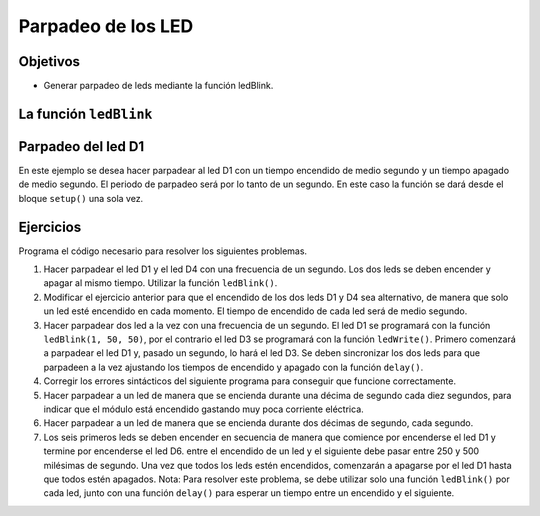 ﻿
Parpadeo de los LED
===================

Objetivos
---------
* Generar parpadeo de leds mediante la función ledBlink.


La función ``ledBlink``
-----------------------

.. function:: ledBlink(int ledNum, int time_on, int time_off)

   Esta función hace parpadear a un led con una cadencia determinada.
   Sus parámetros son los siguientes:

   ``ledNum``: led que va a parpadear. Los valores válidos van desde 1 
   para el led D1 hasta 8 para el color azul del led D6.

   El led D6 es un led RGB, que integra 3 leds en su interior.
   Los números 6, 7, 8 representan respectivamente los colores rojo, 
   verde y azul del led D6.

   ``time_on``: tiempo, en centésimas de segundo, que el led debe 
   permanecer encendido.
   Si este parámetro vale cero, el led permanecerá encendido todo 
   el tiempo.

   ``time_off``: tiempo, en centésimas de segundo, que el led debe 
   permanecer apagado.

   .. note::

      Cada vez que se ejecuta la función ``ledBlink()``, el led 
      comienza por encenderse durante el tiempo ``time_on``. 
      Esto puede servir para sincronizar el comienzo del parpadeo de 
      un led.
      Si la función se ejecuta repetidamente cada poco tiempo, el led 
      permanecerá todo el tiempo encendido, puesto que antes de llegar 
      a apagarse, el parpadeo se reinicia una y otra vez.


Parpadeo del led D1
-------------------

En este ejemplo se desea hacer parpadear al led D1 con un tiempo 
encendido de medio segundo y un tiempo apagado de medio segundo. 
El periodo de parpadeo será por lo tanto de un segundo.
En este caso la función se dará desde el bloque ``setup()`` 
una sola vez.

.. code-block:: arduino
   :linenos:

   // Parpadea el led D1 una vez por segundo

   #include <Picuino.h>

   void setup() {
      pio.begin();               // Inicializar el shield Picuino UNO
      pio.ledBlink(1, 50, 50);   // Parpadea el led D1
                                 //   50 centésimas de segundo encendido
                                 //   50 centésimas de segundo apagado
   }

   void loop() {
   }


Ejercicios
----------
Programa el código necesario para resolver los siguientes problemas.

1. Hacer parpadear el led D1 y el led D4 con una frecuencia de un 
   segundo.
   Los dos leds se deben encender y apagar al mismo tiempo.
   Utilizar la función ``ledBlink()``.

2. Modificar el ejercicio anterior para que el encendido de los dos 
   leds D1 y D4 sea alternativo, de manera que solo un led esté 
   encendido en cada momento. 
   El tiempo de encendido de cada led será de medio segundo.

3. Hacer parpadear dos led a la vez con una frecuencia de un segundo.
   El led D1 se programará con la función ``ledBlink(1, 50, 50)``,
   por el contrario el led D3 se programará con la función 
   ``ledWrite()``.
   Primero comenzará a parpadear el led D1 y, pasado un segundo, 
   lo hará el led D3.
   Se deben sincronizar los dos leds para que parpadeen a la vez 
   ajustando los tiempos de encendido y apagado con la función 
   ``delay()``.

4. Corregir los errores sintácticos del siguiente programa para 
   conseguir que funcione correctamente.

   .. code-block:: arduino
      :linenos:
   
      // Luces de Navidad.
      // Programa con errores sintácticos.
   
      #include <Picuino.h>
   
      void setup() {
         int time_on;   // Declara la variable time_on como un número entero
         int time_off;  // Declara la variable time_off como un número entero
           
         pio.Begin()    // Inicia el shield Picuino UNO
   
         // Repite y asigna valores a variable 'num' desde 1 hasta 5
         for(int num=1; num<=5; num++) {
   
            // Tiempo encendido = aleatorio entre 0.5 y 3.0 segundos
            time_on = random(50, 300)
   
            // Tiempo apagado = aleatorio entre 0.5 y 3.0 segundos
            time_off = Random(50, 300)
   
            // Parpadea el led 'num' un tiempo aleatorio
            pio.ledblink(num, time_on, time_off)
   
      }
   
      void loop() {
      }

5. Hacer parpadear a un led de manera que se encienda durante una
   décima de segundo cada diez segundos, para indicar que el módulo 
   está encendido gastando muy poca corriente eléctrica.

6. Hacer parpadear a un led de manera que se encienda durante dos
   décimas de segundo, cada segundo.

7. Los seis primeros leds se deben encender en secuencia de manera que
   comience por encenderse el led D1 y termine por encenderse el led D6.
   entre el encendido de un led y el siguiente debe pasar entre 
   250 y 500 milésimas de segundo.
   Una vez que todos los leds estén encendidos, comenzarán a apagarse 
   por el led D1 hasta que todos estén apagados.
   Nota: Para resolver este problema, se debe utilizar solo una función
   ``ledBlink()`` por cada led, junto con una función ``delay()`` para
   esperar un tiempo entre un encendido y el siguiente.
